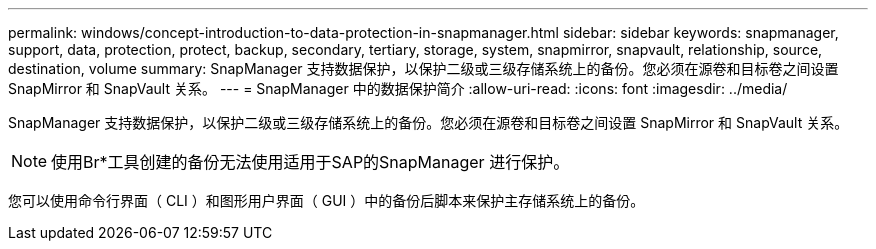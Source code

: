 ---
permalink: windows/concept-introduction-to-data-protection-in-snapmanager.html 
sidebar: sidebar 
keywords: snapmanager, support, data, protection, protect, backup, secondary, tertiary, storage, system, snapmirror, snapvault, relationship, source, destination, volume 
summary: SnapManager 支持数据保护，以保护二级或三级存储系统上的备份。您必须在源卷和目标卷之间设置 SnapMirror 和 SnapVault 关系。 
---
= SnapManager 中的数据保护简介
:allow-uri-read: 
:icons: font
:imagesdir: ../media/


[role="lead"]
SnapManager 支持数据保护，以保护二级或三级存储系统上的备份。您必须在源卷和目标卷之间设置 SnapMirror 和 SnapVault 关系。


NOTE: 使用Br*工具创建的备份无法使用适用于SAP的SnapManager 进行保护。

您可以使用命令行界面（ CLI ）和图形用户界面（ GUI ）中的备份后脚本来保护主存储系统上的备份。
